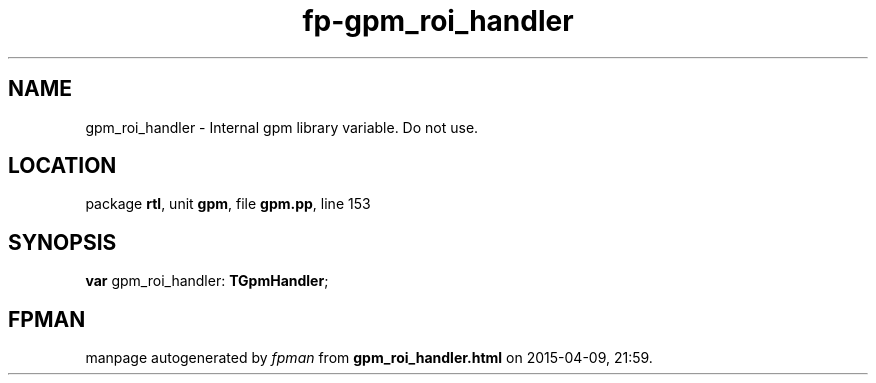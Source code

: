 .\" file autogenerated by fpman
.TH "fp-gpm_roi_handler" 3 "2014-03-14" "fpman" "Free Pascal Programmer's Manual"
.SH NAME
gpm_roi_handler - Internal gpm library variable. Do not use.
.SH LOCATION
package \fBrtl\fR, unit \fBgpm\fR, file \fBgpm.pp\fR, line 153
.SH SYNOPSIS
\fBvar\fR gpm_roi_handler: \fBTGpmHandler\fR;

.SH FPMAN
manpage autogenerated by \fIfpman\fR from \fBgpm_roi_handler.html\fR on 2015-04-09, 21:59.

